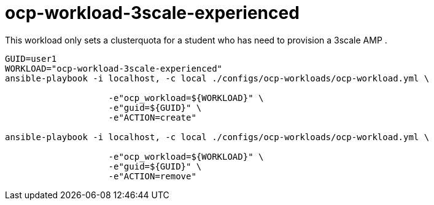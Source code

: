 = ocp-workload-3scale-experienced

This workload only sets a clusterquota for a student who has need to provision a 3scale AMP .


----

GUID=user1
WORKLOAD="ocp-workload-3scale-experienced"
ansible-playbook -i localhost, -c local ./configs/ocp-workloads/ocp-workload.yml \
                    
                    -e"ocp_workload=${WORKLOAD}" \
                    -e"guid=${GUID}" \
                    -e"ACTION=create"

ansible-playbook -i localhost, -c local ./configs/ocp-workloads/ocp-workload.yml \
                    
                    -e"ocp_workload=${WORKLOAD}" \
                    -e"guid=${GUID}" \
                    -e"ACTION=remove"

----
